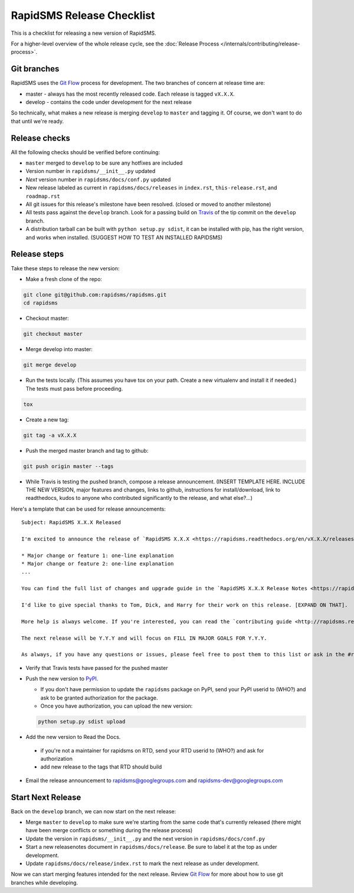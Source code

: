 RapidSMS Release Checklist
==========================
This is a checklist for releasing a new version of RapidSMS.

For a higher-level overview of the whole release cycle, see the :doc:`Release Process </internals/contributing/release-process>`.

Git branches
------------

RapidSMS uses the `Git Flow <http://nvie.com/posts/a-successful-git-branching-model/>`_ process for development. The two branches of concern at release time are:

* master - always has the most recently released code. Each release is tagged ``vX.X.X``.
* develop - contains the code under development for the next release

So technically, what makes a new release is merging ``develop`` to ``master`` and tagging it.  Of course, we don't want to do that until we're ready.

Release checks
--------------

All the following checks should be verified before continuing:

* ``master`` merged to ``develop`` to be sure any hotfixes are included
* Version number in ``rapidsms/__init__.py`` updated
* `Next` version number in ``rapidsms/docs/conf.py`` updated
* New release labeled as current in ``rapidsms/docs/releases`` in ``index.rst``, ``this-release.rst``, and ``roadmap.rst``
* All git issues for this release's milestone have been resolved.  (closed or moved to another milestone)
* All tests pass against the ``develop`` branch.  Look for a passing build on `Travis <https://travis-ci.org/rapidsms/rapidsms/>`_ of the tip commit on the ``develop`` branch.
* A distribution tarball can be built with ``python setup.py sdist``, it can be installed with pip, has the right version, and works when installed. (SUGGEST HOW TO TEST AN INSTALLED RAPIDSMS)

Release steps
-------------

Take these steps to release the new version:

* Make a fresh clone of the repo:

.. code-block:: bash

    git clone git@github.com:rapidsms/rapidsms.git
    cd rapidsms

* Checkout master:

.. code-block:: bash

    git checkout master

* Merge develop into master:

.. code-block:: bash

    git merge develop

* Run the tests locally. (This assumes you have tox on your path. Create a new virtualenv and install it if needed.) The tests must pass before proceeding.

.. code-block:: bash

    tox

* Create a new tag:

.. code-block:: bash

    git tag -a vX.X.X

* Push the merged master branch and tag to github:

.. code-block:: bash

    git push origin master --tags

* While Travis is testing the pushed branch, compose a release announcement.  (INSERT TEMPLATE HERE. INCLUDE THE NEW VERSION, major features and changes, links to github, instructions for install/download, link to readthedocs, kudos to anyone who contributed significantly to the release, and what else?...)

Here's a template that can be used for release announcements::

    Subject: RapidSMS X.X.X Released

    I'm excited to announce the release of `RapidSMS X.X.X <https://rapidsms.readthedocs.org/en/vX.X.X/releases/X.X.X.html>`_!  Here's a quick summary:

    * Major change or feature 1: one-line explanation
    * Major change or feature 2: one-line explanation
    ...

    You can find the full list of changes and upgrade guide in the `RapidSMS X.X.X Release Notes <https://rapidsms.readthedocs.org/en/vX.X.X/releases/X.X.X.html>`_.

    I'd like to give special thanks to Tom, Dick, and Harry for their work on this release. [EXPAND ON THAT].

    More help is always welcome. If you're interested, you can read the `contributing guide <http://rapidsms.readthedocs.org/en/vX.X.X/internals/contributing/index.html>`_.

    The next release will be Y.Y.Y and will focus on FILL IN MAJOR GOALS FOR Y.Y.Y.

    As always, if you have any questions or issues, please feel free to post them to this list or ask in the #rapidsms IRC channel on `Freenode <http://freenode.net/>`_. Bugs can be reported on `Github <https://github.com/rapidsms/rapidsms>`_.

* Verify that Travis tests have passed for the pushed master

* Push the new version to `PyPI <http://docs.python.org/3/distutils/packageindex.html>`_.

  * If you don't have permission to update the ``rapidsms`` package on PyPI, send your PyPI userid to (WHO?) and ask to be granted authorization for the package.
  * Once you have authorization, you can upload the new version:

  .. code-block:: bash

        python setup.py sdist upload


* Add the new version to Read the Docs.

 * if you're not a maintainer for rapidsms on RTD, send your RTD userid to (WHO?) and ask for authorization
 * add new release to the tags that RTD should build

* Email the release announcement to rapidsms@googlegroups.com and rapidsms-dev@googlegroups.com

Start Next Release
------------------

Back on the ``develop`` branch, we can now start on the next release:

* Merge ``master`` to ``develop`` to make sure we're starting from the same code that's currently released (there might have been merge conflicts or something during the release process)
* Update the version in ``rapidsms/__init__.py`` and the next version in ``rapidsms/docs/conf.py``
* Start a new releasenotes document in ``rapidsms/docs/release``. Be sure to label it at the top as under development.
* Update ``rapidsms/docs/release/index.rst`` to mark the next release as under development.

Now we can start merging features intended for the next release. Review `Git Flow <http://nvie.com/posts/a-successful-git-branching-model/>`_ for more about how to use git branches while developing.